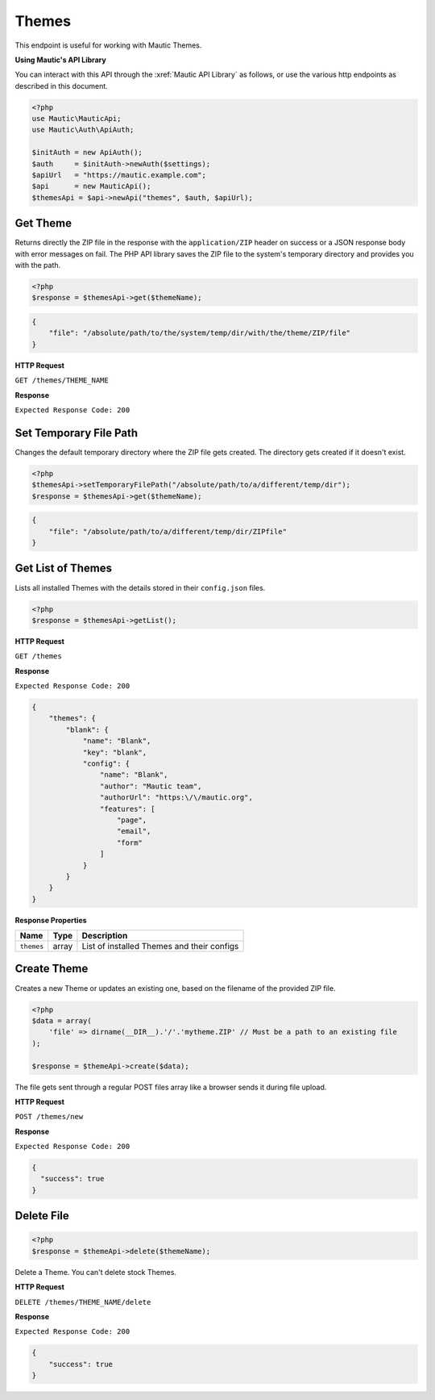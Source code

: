 Themes
######

This endpoint is useful for working with Mautic Themes.

**Using Mautic's API Library**

You can interact with this API through the :xref:`Mautic API Library` as follows, or use the various http endpoints as described in this document.

.. code-block:: php

   <?php
   use Mautic\MauticApi;
   use Mautic\Auth\ApiAuth;

   $initAuth = new ApiAuth();
   $auth     = $initAuth->newAuth($settings);
   $apiUrl   = "https://mautic.example.com";
   $api      = new MauticApi();
   $themesApi = $api->newApi("themes", $auth, $apiUrl);

.. vale off

Get Theme
*********

.. vale on

Returns directly the ZIP file in the response with the ``application/ZIP`` header on success or a JSON response body with error messages on fail. The PHP API library saves the ZIP file to the system's temporary directory and provides you with the path.

.. code-block:: php

   <?php
   $response = $themesApi->get($themeName);

.. code-block:: json

   {
       "file": "/absolute/path/to/the/system/temp/dir/with/the/theme/ZIP/file"
   }

.. vale off

**HTTP Request**

.. vale on

``GET /themes/THEME_NAME``

**Response**

``Expected Response Code: 200``

.. vale off

Set Temporary File Path
***********************

.. vale on

Changes the default temporary directory where the ZIP file gets created. The directory gets created if it doesn't exist.

.. code-block:: php

   <?php
   $themesApi->setTemporaryFilePath("/absolute/path/to/a/different/temp/dir");
   $response = $themesApi->get($themeName);

.. code-block:: json

   {
       "file": "/absolute/path/to/a/different/temp/dir/ZIPfile"
   }

.. vale off

Get List of Themes
******************

.. vale on

Lists all installed Themes with the details stored in their ``config.json`` files.

.. code-block:: php

   <?php
   $response = $themesApi->getList();

.. vale off

**HTTP Request**

.. vale on

``GET /themes``

**Response**

``Expected Response Code: 200``

.. code-block:: json

   {
       "themes": {
           "blank": {
               "name": "Blank",
               "key": "blank",
               "config": {
                   "name": "Blank",
                   "author": "Mautic team",
                   "authorUrl": "https:\/\/mautic.org",
                   "features": [
                       "page",
                       "email",
                       "form"
                   ]
               }
           }
       }
   }

**Response Properties**

.. list-table::
   :header-rows: 1

   * - Name
     - Type
     - Description
   * - ``themes``
     - array
     - List of installed Themes and their configs

.. vale off

Create Theme
************

.. vale on

Creates a new Theme or updates an existing one, based on the filename of the provided ZIP file.

.. code-block:: php

   <?php
   $data = array(
       'file' => dirname(__DIR__).'/'.'mytheme.ZIP' // Must be a path to an existing file
   );

   $response = $themeApi->create($data);

The file gets sent through a regular POST files array like a browser sends it during file upload.

.. vale off

**HTTP Request**

.. vale on

``POST /themes/new``

**Response**

``Expected Response Code: 200``

.. code-block:: json

   {  
     "success": true
   }

.. vale off

Delete File
***********

.. vale on

.. code-block:: php

   <?php
   $response = $themeApi->delete($themeName);

Delete a Theme. You can't delete stock Themes.

.. vale off

**HTTP Request**

.. vale on

``DELETE /themes/THEME_NAME/delete``

**Response**

``Expected Response Code: 200``

.. code-block:: json

   {
       "success": true
   }
